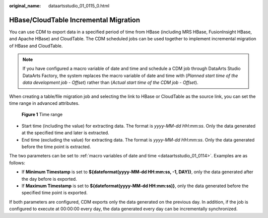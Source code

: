 :original_name: dataartsstudio_01_0115_0.html

.. _dataartsstudio_01_0115_0:

HBase/CloudTable Incremental Migration
======================================

You can use CDM to export data in a specified period of time from HBase (including MRS HBase, FusionInsight HBase, and Apache HBase) and CloudTable. The CDM scheduled jobs can be used together to implement incremental migration of HBase and CloudTable.

.. note::

   If you have configured a macro variable of date and time and schedule a CDM job through DataArts Studio DataArts Factory, the system replaces the macro variable of date and time with (*Planned start time of the data development job* - *Offset*) rather than (*Actual start time of the CDM job* - *Offset*).

When creating a table/file migration job and selecting the link to HBase or CloudTable as the source link, you can set the time range in advanced attributes.


.. figure:: /_static/images/en-us_image_0000002270789432.png
   :alt: **Figure 1** Time range

   **Figure 1** Time range

-  Start time (including the value) for extracting data. The format is *yyyy-MM-dd HH:mm:ss*. Only the data generated at the specified time and later is extracted.
-  End time (excluding the value) for extracting data. The format is *yyyy-MM-dd HH:mm:ss*. Only the data generated before the time point is extracted.

The two parameters can be set to :ref:`macro variables of date and time <dataartsstudio_01_0114>`. Examples are as follows:

-  If **Minimum Timestamp** is set to **${dateformat(yyyy-MM-dd HH:mm:ss, -1, DAY)}**, only the data generated after the day before is exported.
-  If **Maximum Timestamp** is set to **${dateformat(yyyy-MM-dd HH:mm:ss)}**, only the data generated before the specified time point is exported.

If both parameters are configured, CDM exports only the data generated on the previous day. In addition, if the job is configured to execute at 00:00:00 every day, the data generated every day can be incrementally synchronized.
